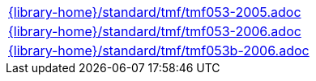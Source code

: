 //
// This file was generated by SKB-Dashboard, task 'lib-yaml2src'
// - on Tuesday November  6 at 20:44:44
// - skb-dashboard: https://www.github.com/vdmeer/skb-dashboard
//

[cols="a", grid=rows, frame=none, %autowidth.stretch]
|===
|include::{library-home}/standard/tmf/tmf053-2005.adoc[]
|include::{library-home}/standard/tmf/tmf053-2006.adoc[]
|include::{library-home}/standard/tmf/tmf053b-2006.adoc[]
|===



